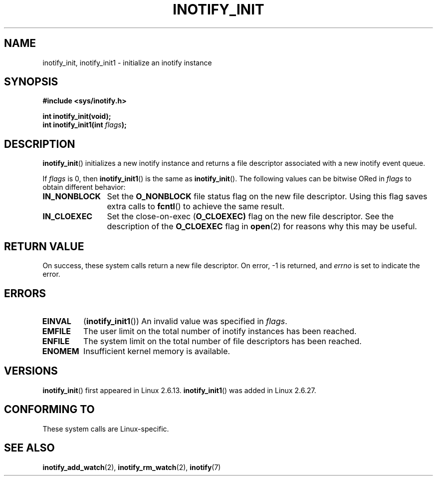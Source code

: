 .\" man2/inotify_init.2 - inotify_init man page
.\"
.\" Copyright (C) 2005 Robert Love
.\"
.\" This is free documentation; you can redistribute it and/or
.\" modify it under the terms of the GNU General Public License as
.\" published by the Free Software Foundation; either version 2 of
.\" the License, or (at your option) any later version.
.\"
.\" The GNU General Public License's references to "object code"
.\" and "executables" are to be interpreted as the output of any
.\" document formatting or typesetting system, including
.\" intermediate and printed output.
.\"
.\" This manual is distributed in the hope that it will be useful,
.\" but WITHOUT ANY WARRANTY; without even the implied warranty of
.\" MERCHANTABILITY or FITNESS FOR A PARTICULAR PURPOSE.  See the
.\" GNU General Public License for more details.
.\"
.\" You should have received a copy of the GNU General Public
.\" License along with this manual; if not, write to the Free
.\" Software Foundation, Inc., 59 Temple Place, Suite 330, Boston, MA 02111,
.\" USA.
.\"
.\" 2005-07-19 Robert Love <rlove@rlove.org> - initial version
.\" 2006-02-07 mtk, minor changes
.\" 2008-10-10 mtk: add description of inotify_init1()
.\"
.TH INOTIFY_INIT 2 2008-10-10 "Linux" "Linux Programmer's Manual"
.SH NAME
inotify_init, inotify_init1 \- initialize an inotify instance
.SH SYNOPSIS
.nf
.B #include <sys/inotify.h>
.sp
.B "int inotify_init(void);"
.BI "int inotify_init1(int " flags );
.fi
.SH DESCRIPTION
.BR inotify_init ()
initializes a new inotify instance and returns a file descriptor associated
with a new inotify event queue.

If
.I flags
is 0, then
.BR inotify_init1 ()
is the same as
.BR inotify_init ().
The following values can be bitwise ORed in
.IR flags
to obtain different behavior:
.TP 12
.B IN_NONBLOCK
Set the
.BR O_NONBLOCK
file status flag on the new file descriptor.
Using this flag saves extra calls to
.BR fcntl ()
to achieve the same result.
.TP
.B IN_CLOEXEC
Set the close-on-exec
.RB ( O_CLOEXEC)
flag on the new file descriptor.
See the description of the 
.B O_CLOEXEC
flag in
.BR open (2)
for reasons why this may be useful.
.SH "RETURN VALUE"
On success, these system calls return a new file descriptor.
On error, \-1 is returned, and
.I errno
is set to indicate the error.
.SH ERRORS
.TP
.B EINVAL
.RB ( inotify_init1 ())
An invalid value was specified in
.IR flags .
.TP
.B EMFILE
The user limit on the total number of inotify instances has been reached.
.TP
.B ENFILE
The system limit on the total number of file descriptors has been reached.
.TP
.B ENOMEM
Insufficient kernel memory is available.
.SH VERSIONS
.BR inotify_init ()
first appeared in Linux 2.6.13.
.BR inotify_init1 ()
was added in Linux 2.6.27.
.SH "CONFORMING TO"
These system calls are Linux-specific.
.SH "SEE ALSO"
.BR inotify_add_watch (2),
.BR inotify_rm_watch (2),
.BR inotify (7)
